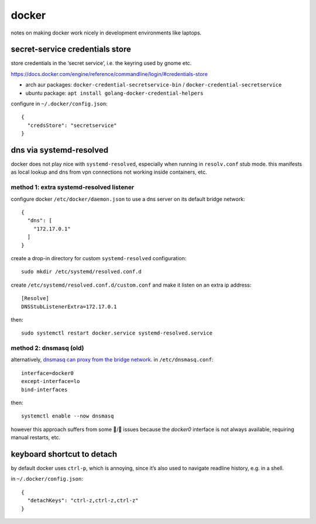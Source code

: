 ======
docker
======

notes on making docker work nicely in development environments like laptops.

secret-service credentials store
================================

store credentials in the ‘secret service’, i.e. the keyring used by gnome etc.

https://docs.docker.com/engine/reference/commandline/login/#credentials-store

- arch aur packages: ``docker-credential-secretservice-bin`` / ``docker-credential-secretservice``
- ubuntu package: ``apt install golang-docker-credential-helpers``

configure in ``~/.docker/config.json``::

  {
    "credsStore": "secretservice"
  }


dns via systemd-resolved
========================

docker does not play nice with ``systemd-resolved``, especially when running in ``resolv.conf`` stub mode. this manifests as local lookup and dns from vpn connections not working inside containers, etc.

method 1: extra systemd-resolved listener
-----------------------------------------

configure docker ``/etc/docker/daemon.json`` to use a dns server on its default bridge network::

  {
    "dns": [
      "172.17.0.1"
    ]
  }


create a drop-in directory for custom ``systemd-resolved`` configuration::

  sudo mkdir /etc/systemd/resolved.conf.d

create ``/etc/systemd/resolved.conf.d/custom.conf`` and make it listen on an extra ip address::

  [Resolve]
  DNSStubListenerExtra=172.17.0.1

then::

  sudo systemctl restart docker.service systemd-resolved.service

method 2: dnsmasq (old)
-----------------------

alternatively, `dnsmasq can proxy from the bridge network`__. in ``/etc/dnsmasq.conf``::

  interface=docker0
  except-interface=lo
  bind-interfaces

then::

  systemctl enable --now dnsmasq

however this approach suffers from some 🐔/🥚 issues because the `docker0` interface is not always available, requiring manual restarts, etc.

__ https://imagineer.in/blog/docker-container-dns-issue-in-airgapped-network/


keyboard shortcut to detach
===========================

by default docker uses ``ctrl-p``, which is annoying, since it’s also used to navigate readline history, e.g. in a shell.

in ``~/.docker/config.json``::

  {
    "detachKeys": "ctrl-z,ctrl-z,ctrl-z"
  }
